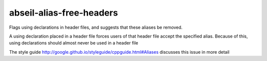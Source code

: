 .. title:: clang-tidy - abseil-alias-free-headers

abseil-alias-free-headers
=========================

Flags using declarations in header files, and suggests that these aliases be removed.

A using declaration placed in a header file forces users of that header file
accept the specified alias. Because of this, using declarations should almost never
be used in a header file

The style guide  http://google.github.io/styleguide/cppguide.html#Aliases discusses this
issue in more detail
